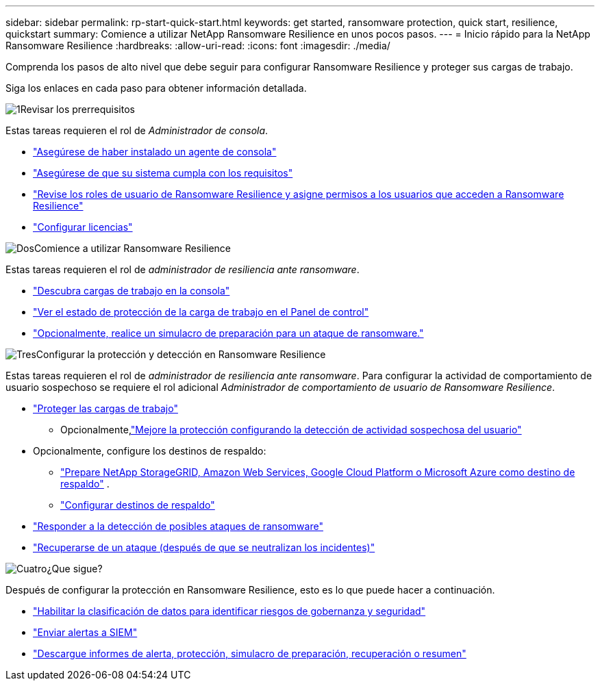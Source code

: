 ---
sidebar: sidebar 
permalink: rp-start-quick-start.html 
keywords: get started, ransomware protection, quick start, resilience, quickstart 
summary: Comience a utilizar NetApp Ransomware Resilience en unos pocos pasos. 
---
= Inicio rápido para la NetApp Ransomware Resilience
:hardbreaks:
:allow-uri-read: 
:icons: font
:imagesdir: ./media/


[role="lead"]
Comprenda los pasos de alto nivel que debe seguir para configurar Ransomware Resilience y proteger sus cargas de trabajo.

Siga los enlaces en cada paso para obtener información detallada.

.image:https://raw.githubusercontent.com/NetAppDocs/common/main/media/number-1.png["1"]Revisar los prerrequisitos
[role="quick-margin-para"]
Estas tareas requieren el rol de _Administrador de consola_.

[role="quick-margin-list"]
* link:https://docs.netapp.com/us-en/console-setup-admin/concept-agents.html#agent-installation["Asegúrese de haber instalado un agente de consola"^]
* link:rp-start-prerequisites.html["Asegúrese de que su sistema cumpla con los requisitos"]
* link:https://docs.netapp.com/us-en/data-services-ransomware-resilience/rp-reference-roles.html["Revise los roles de usuario de Ransomware Resilience y asigne permisos a los usuarios que acceden a Ransomware Resilience"]
* link:rp-start-licenses.html["Configurar licencias"]


.image:https://raw.githubusercontent.com/NetAppDocs/common/main/media/number-2.png["Dos"]Comience a utilizar Ransomware Resilience
[role="quick-margin-para"]
Estas tareas requieren el rol de _administrador de resiliencia ante ransomware_.

[role="quick-margin-list"]
* link:rp-start-discover.html["Descubra cargas de trabajo en la consola"]
* link:rp-use-dashboard.html["Ver el estado de protección de la carga de trabajo en el Panel de control"]
* link:rp-start-simulate.html["Opcionalmente, realice un simulacro de preparación para un ataque de ransomware."]


.image:https://raw.githubusercontent.com/NetAppDocs/common/main/media/number-3.png["Tres"]Configurar la protección y detección en Ransomware Resilience
[role="quick-margin-para"]
Estas tareas requieren el rol de _administrador de resiliencia ante ransomware_.  Para configurar la actividad de comportamiento de usuario sospechoso se requiere el rol adicional _Administrador de comportamiento de usuario de Ransomware Resilience_.

[role="quick-margin-list"]
* link:rp-use-protect.html["Proteger las cargas de trabajo"]
+
** Opcionalmente,link:suspicious-user-activity.html["Mejore la protección configurando la detección de actividad sospechosa del usuario"]


* Opcionalmente, configure los destinos de respaldo:
+
** link:rp-start-setup.html["Prepare NetApp StorageGRID, Amazon Web Services, Google Cloud Platform o Microsoft Azure como destino de respaldo"] .
** link:rp-start-setup.html["Configurar destinos de respaldo"]


* link:rp-use-alert.html["Responder a la detección de posibles ataques de ransomware"]
* link:rp-use-recover.html["Recuperarse de un ataque (después de que se neutralizan los incidentes)"]


.image:https://raw.githubusercontent.com/NetAppDocs/common/main/media/number-4.png["Cuatro"]¿Que sigue?
[role="quick-margin-para"]
Después de configurar la protección en Ransomware Resilience, esto es lo que puede hacer a continuación.

[role="quick-margin-list"]
* link:rp-use-protect-classify.html["Habilitar la clasificación de datos para identificar riesgos de gobernanza y seguridad"]
* link:rp-use-settings.html#connect-to-a-security-and-event-management-system-siem-for-threat-analysis-and-detection["Enviar alertas a SIEM"]
* link:rp-use-reports.html["Descargue informes de alerta, protección, simulacro de preparación, recuperación o resumen"]

